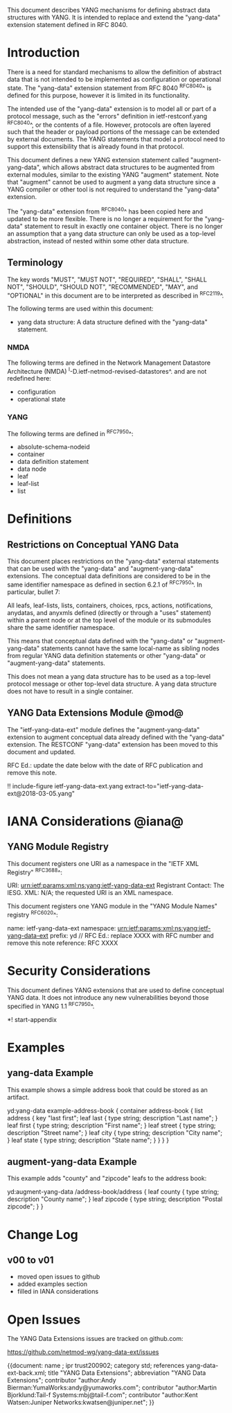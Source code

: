 # -*- org -*-

This document describes YANG mechanisms for
defining abstract data structures with YANG.
It is intended to replace and extend
the "yang-data" extension statement
defined in RFC 8040.

* Introduction

There is a need for standard mechanisms to allow the
definition of abstract data that is not intended to
be implemented as configuration or operational state.
The "yang-data" extension statement from RFC 8040 ^RFC8040^
is defined for this purpose, however it is limited in its
functionality.

The intended use of the "yang-data" extension is to model all or part
of a protocol message, such as the "errors" definition in
ietf-restconf.yang ^RFC8040^, or the contents of a file.  However,
protocols are often layered such that the header or payload portions
of the message can be extended by external documents. The YANG
statements that model a protocol need to support this extensibility
that is already found in that protocol.

This document defines a new YANG extension statement called
"augment-yang-data", which allows abstract data structures to be
augmented from external modules, similar to the existing YANG
"augment" statement.  Note that "augment" cannot be used to augment a
yang data structure since a YANG compiler or other tool is not
required to understand the "yang-data" extension.

The "yang-data" extension from ^RFC8040^ has been copied here and
updated to be more flexible. There is no longer a requirement for the
"yang-data" statement to result in exactly one container object.
There is no longer an assumption that a yang data structure can only
be used as a top-level abstraction, instead of nested within some
other data structure.


** Terminology

The key words "MUST", "MUST NOT", "REQUIRED", "SHALL", "SHALL
NOT", "SHOULD", "SHOULD NOT", "RECOMMENDED",  "MAY", and
"OPTIONAL" in this document are to be interpreted as described in
^RFC2119^.

The following terms are used within this document:

- yang data structure: A data structure defined with the "yang-data"
  statement.

*** NMDA

The following terms are defined in the
Network Management Datastore Architecture
(NMDA) ^I-D.ietf-netmod-revised-datastores^.
and are not redefined here:

- configuration
- operational state

*** YANG

The following terms are defined in ^RFC7950^:

- absolute-schema-nodeid
- container
- data definition statement
- data node
- leaf
- leaf-list
- list


# *** Terms
#
# The following terms are used within this document:
#
# *** Tree Diagrams
#
# A simplified graphical representation of the data model is used in
# this document.  The meaning of the symbols in these
# diagrams is defined in ^XXXX^.

* Definitions

** Restrictions on Conceptual YANG Data

This document places restrictions on the "yang-data" external
statements that can be used with the "yang-data" and
"augment-yang-data" extensions. The conceptual data definitions
are considered to be in the same identifier namespace
as defined in section 6.2.1 of ^RFC7950^. In particular,
bullet 7:

   All leafs, leaf-lists, lists, containers, choices, rpcs, actions,
   notifications, anydatas, and anyxmls defined (directly or through
   a "uses" statement) within a parent node or at the top level of
   the module or its submodules share the same identifier namespace.

This means that conceptual data defined with the "yang-data"
or "augment-yang-data" statements cannot have the same local-name
as sibling nodes from regular YANG data definition statements or
other "yang-data" or "augment-yang-data" statements.

This does not mean a yang data structure has to be used as
a top-level protocol message or other top-level data structure.
A yang data structure does not have to result in a single container.

** YANG Data Extensions Module @mod@

The "ietf-yang-data-ext" module defines the "augment-yang-data" extension
to augment conceptual data already defined with the
"yang-data" extension. The RESTCONF "yang-data" extension has been moved
to this document and updated.

RFC Ed.: update the date below with the date of RFC publication and
remove this note.

!! include-figure ietf-yang-data-ext.yang extract-to="ietf-yang-data-ext@2018-03-05.yang"

* IANA Considerations @iana@

** YANG Module Registry

This document registers one URI as a namespace in the
"IETF XML Registry" ^RFC3688^:

     URI: urn:ietf:params:xml:ns:yang:ietf-yang-data-ext
     Registrant Contact: The IESG.
     XML: N/A; the requested URI is an XML namespace.

This document registers one YANG module in the "YANG Module Names"
registry ^RFC6020^:

     name:         ietf-yang-data-ext
     namespace:    urn:ietf:params:xml:ns:yang:ietf-yang-data-ext
     prefix:       yd
     // RFC Ed.: replace XXXX with RFC number and remove this note
     reference:    RFC XXXX


* Security Considerations

This document defines YANG extensions that are used to define
conceptual YANG data.  It does not introduce any new vulnerabilities
beyond those specified in YANG 1.1 ^RFC7950^.

# * Acknowledgements

*! start-appendix

* Examples

** yang-data Example

This example shows a simple address book that could be
stored as an artifact.

   yd:yang-data example-address-book {
     container address-book {
       list address {
         key "last first";
         leaf last {
           type string;
           description "Last name";
         }
         leaf first {
           type string;
           description "First name";
         }
         leaf street {
           type string;
           description "Street name";
         }
         leaf city {
           type string;
           description "City name";
         }
         leaf state {
           type string;
           description "State name";
         }
       }
     }
   }

** augment-yang-data Example

This example adds "county" and "zipcode" leafs to
the address book:

   yd:augment-yang-data /address-book/address {
     leaf county {
       type string;
       description "County name";
     }
     leaf zipcode {
       type string;
       description "Postal zipcode";
     }
   }

* Change Log
#
#    -- RFC Ed.: remove this section before publication.
#

** v00 to v01

- moved open issues to github
- added examples section
- filled in IANA considerations

* Open Issues
#
#    -- RFC Ed.: remove this section before publication.
#
The YANG Data Extensions issues are tracked on github.com:

   https://github.com/netmod-wg/yang-data-ext/issues


{{document:
    name ;
    ipr trust200902;
    category std;
    references yang-data-ext-back.xml;
    title "YANG Data Extensions";
    abbreviation "YANG Data Extensions";
    contributor "author:Andy Bierman:YumaWorks:andy@yumaworks.com";
    contributor "author:Martin Bjorklund:Tail-f Systems:mbj@tail-f.com";
    contributor "author:Kent Watsen:Juniper Networks:kwatsen@juniper.net";
}}
